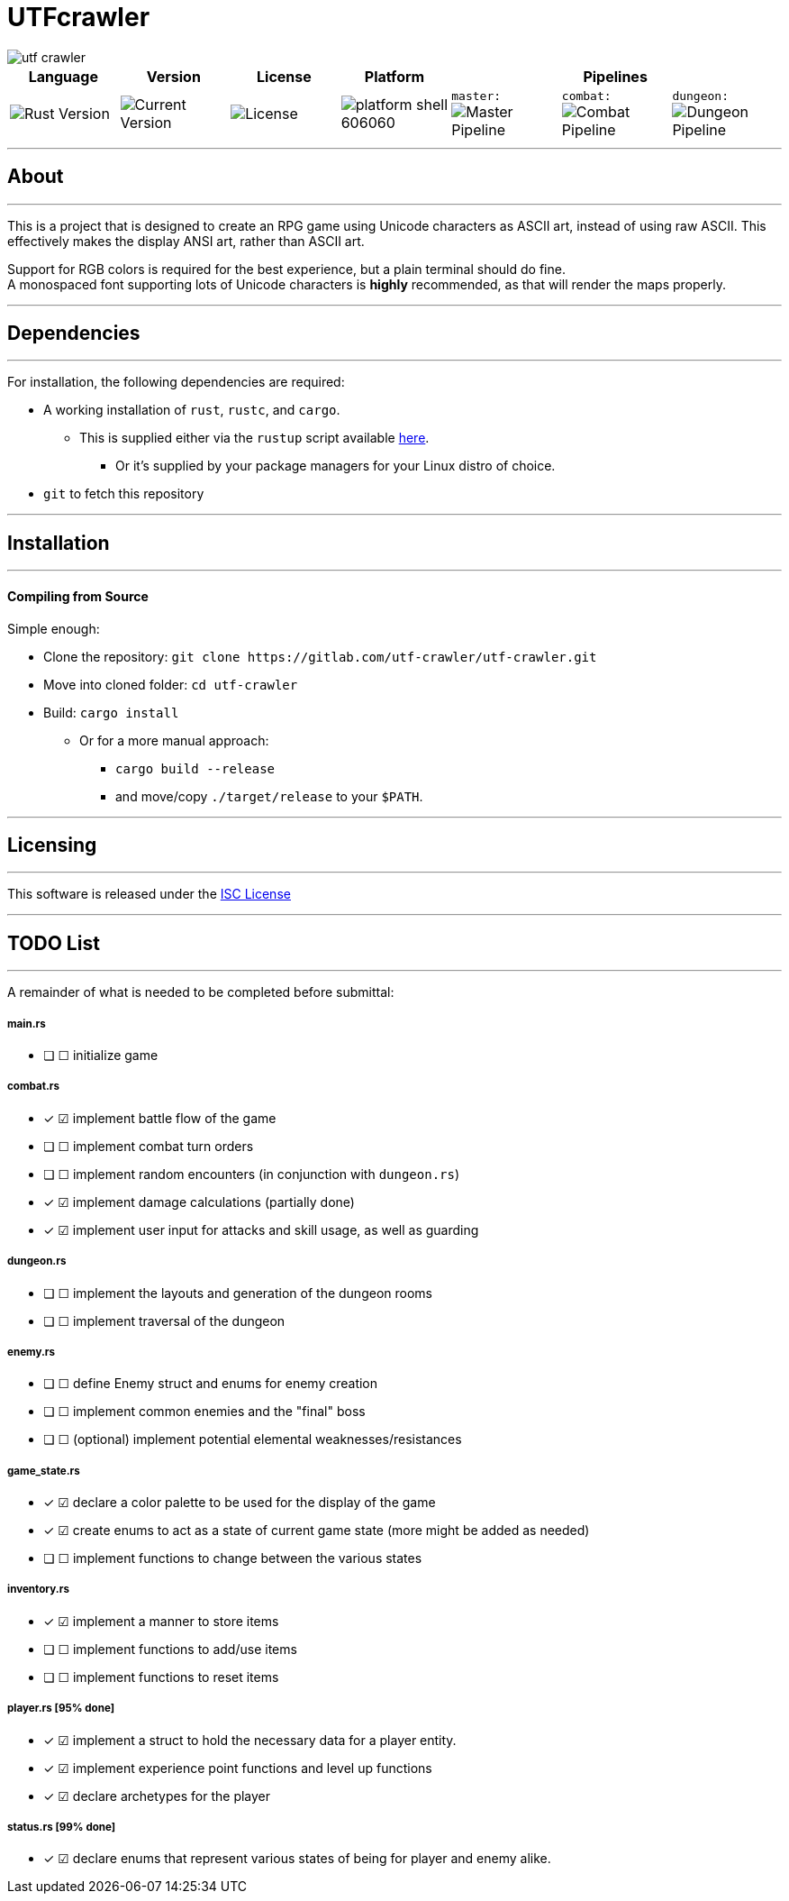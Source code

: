 = UTFcrawler

image::utf-crawler.png[align="center"]

[.align="center", cols="7*^.^"]
|=============================
|Language |Version |License |Platform 3+|Pipelines

//| image:https://img.shields.io/badge/rust-1.30.0-654321.svg?logo=rust&logoColor=rgb(215,200,195)&style=popout-square["Rust Version", link:https://blog.rust-lang.org/2018/10/25/Rust-1.30.0.html]
| image:https://img.shields.io/badge/rust-1.30.0-3b231b.svg?logo=rust&logoColor=rgb(247,209,187)&style=flat-square["Rust Version", link:https://blog.rust-lang.org/2018/10/25/Rust-1.30.0.html]
//| image:https://img.shields.io/badge/version-0.0.2-519331.svg?style=flat-square[Current Version]
| image:https://img.shields.io/badge/version-0.0.2-222b0d.svg?style=flat-square[Current Version]
| image:https://img.shields.io/badge/license-ISC-1e272d.svg?style=flat-square["License", LICENSE-MIT]
| image:https://img.shields.io/badge/platform-shell-606060.svg?style=popout-square[]
| `master:` image:https://gitlab.com/utf-crawler/utf-crawler/badges/master/pipeline.svg[Master Pipeline]
| `combat:` image:https://gitlab.com/utf-crawler/utf-crawler/badges/combat/pipeline.svg[Combat Pipeline]
| `dungeon:` image:https://gitlab.com/utf-crawler/utf-crawler/badges/dungeon/pipeline.svg[Dungeon Pipeline]
|=============================

'''
== About
'''
This is a project that is designed to create an RPG game using Unicode characters as ASCII art, instead of using raw ASCII.
This effectively makes the display ANSI art, rather than ASCII art.

Support for RGB colors is required for the best experience, but a plain terminal should do fine. +
A monospaced font supporting lots of Unicode characters is *highly* recommended, as that will render the maps properly.
//A QWERTY layout or similar keyboard is highly recommended for a proper experience

'''

== Dependencies
'''
For installation, the following dependencies are required:

* A working installation of `rust`, `rustc`, and `cargo`.
** This is supplied either via the `rustup` script available link:https://rustup.rs/[here].
*** Or it's supplied by your package managers for your Linux distro of choice.
* `git` to fetch this repository

'''

== Installation
'''
==== Compiling from Source
Simple enough:

* Clone the repository: `git clone \https://gitlab.com/utf-crawler/utf-crawler.git`
* Move into cloned folder: `cd utf-crawler`
* Build: `cargo install`
** Or for a more manual approach:
*** `cargo build --release`
*** and move/copy `./target/release` to your `$PATH`.

'''

== Licensing
'''
This software is released under the link:LICENSE-ISC[ISC License]

'''

== TODO List
'''
A remainder of what is needed to be completed before submittal:

===== main.rs
* [ ] ☐ initialize game

===== combat.rs
* [x] ☑ implement battle flow of the game
* [ ] ☐ implement combat turn orders
* [ ] ☐ implement random encounters (in conjunction with `dungeon.rs`)
* [x] ☑ implement damage calculations (partially done)
* [x] ☑ implement user input for attacks and skill usage, as well as guarding

===== dungeon.rs
* [ ] ☐ implement the layouts and generation of the dungeon rooms
* [ ] ☐ implement traversal of the dungeon

===== enemy.rs
* [ ] ☐ define Enemy struct and enums for enemy creation
* [ ] ☐ implement common enemies and the "final" boss
* [ ] ☐ (optional) implement potential elemental weaknesses/resistances

===== game_state.rs
* [x] ☑ declare a color palette to be used for the display of the game
* [x] ☑ create enums to act as a state of current game state (more might be added as needed)
* [ ] ☐ implement functions to change between the various states

===== inventory.rs
* [x] ☑ implement a manner to store items
* [ ] ☐ implement functions to add/use items
* [ ] ☐ implement functions to reset items

===== player.rs [95% done]
* [x] ☑ implement a struct to hold the necessary data for a player entity.
* [x] ☑ implement experience point functions and level up functions
* [x] ☑ declare archetypes for the player

===== status.rs [99% done]
* [x] ☑ declare enums that represent various states of being for player and enemy alike.

